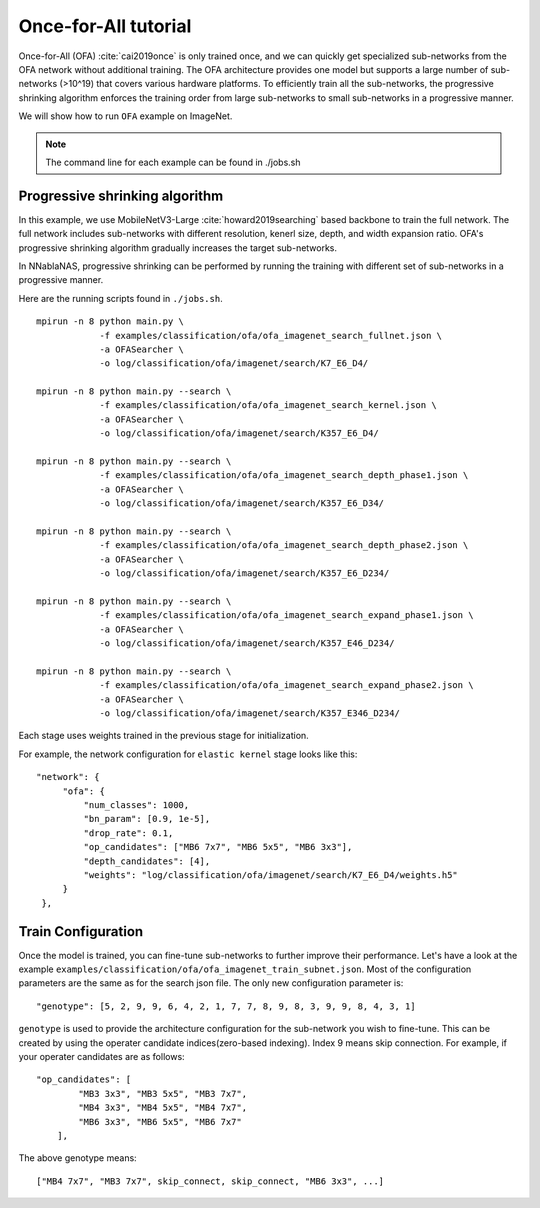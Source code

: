 Once-for-All tutorial
---------------------

Once-for-All (OFA) :cite:`cai2019once` is only trained once, and we can quickly get specialized sub-networks from the OFA network without additional training.
The OFA architecture provides one model but supports a large number of sub-networks (>10^19) that covers various hardware platforms. 
To efficiently train all the sub-networks, the progressive shrinking algorithm enforces the training order from large sub-networks to small sub-networks in a progressive manner.

We will show how to run ``OFA`` example on ImageNet. 

.. note::
    The command line for each example can be found in ./jobs.sh

Progressive shrinking algorithm
^^^^^^^^^^^^^^^^^^^^^^^^^^^^^^^

In this example, we use MobileNetV3-Large :cite:`howard2019searching` based backbone to train the full network.
The full network includes sub-networks with different resolution, kenerl size, depth, and width expansion ratio.
OFA's progressive shrinking algorithm gradually increases the target sub-networks.

.. image:: images/progressive_shrinking.png
    :width: 600
    :align: center 


In NNablaNAS, progressive shrinking can be performed by running the training with different set of sub-networks in a progressive manner.

Here are the running scripts found in ``./jobs.sh``. ::

    mpirun -n 8 python main.py \
                -f examples/classification/ofa/ofa_imagenet_search_fullnet.json \
                -a OFASearcher \
                -o log/classification/ofa/imagenet/search/K7_E6_D4/

    mpirun -n 8 python main.py --search \
                -f examples/classification/ofa/ofa_imagenet_search_kernel.json \
                -a OFASearcher \
                -o log/classification/ofa/imagenet/search/K357_E6_D4/

    mpirun -n 8 python main.py --search \
                -f examples/classification/ofa/ofa_imagenet_search_depth_phase1.json \
                -a OFASearcher \
                -o log/classification/ofa/imagenet/search/K357_E6_D34/

    mpirun -n 8 python main.py --search \
                -f examples/classification/ofa/ofa_imagenet_search_depth_phase2.json \
                -a OFASearcher \
                -o log/classification/ofa/imagenet/search/K357_E6_D234/

    mpirun -n 8 python main.py --search \
                -f examples/classification/ofa/ofa_imagenet_search_expand_phase1.json \
                -a OFASearcher \
                -o log/classification/ofa/imagenet/search/K357_E46_D234/

    mpirun -n 8 python main.py --search \
                -f examples/classification/ofa/ofa_imagenet_search_expand_phase2.json \
                -a OFASearcher \
                -o log/classification/ofa/imagenet/search/K357_E346_D234/

Each stage uses weights trained in the previous stage for initialization. 

For example, the network configuration for ``elastic kernel`` stage looks like this::
   
   "network": {
        "ofa": {
            "num_classes": 1000,
            "bn_param": [0.9, 1e-5],
            "drop_rate": 0.1,
            "op_candidates": ["MB6 7x7", "MB6 5x5", "MB6 3x3"],
            "depth_candidates": [4],
            "weights": "log/classification/ofa/imagenet/search/K7_E6_D4/weights.h5"
        }
    },


Train Configuration
^^^^^^^^^^^^^^^^^^^^
Once the model is trained, you can fine-tune sub-networks to further improve their performance.
Let's have a look at the example ``examples/classification/ofa/ofa_imagenet_train_subnet.json``. 
Most of the configuration parameters are the same as for the search json file. 
The only new configuration parameter is::

    "genotype": [5, 2, 9, 9, 6, 4, 2, 1, 7, 7, 8, 9, 8, 3, 9, 9, 8, 4, 3, 1]

``genotype`` is used to provide the architecture configuration for the sub-network you wish to fine-tune.
This can be created by using the operater candidate indices(zero-based indexing). Index 9 means skip connection. 
For example, if your operater candidates are as follows::

    "op_candidates": [
            "MB3 3x3", "MB3 5x5", "MB3 7x7", 
            "MB4 3x3", "MB4 5x5", "MB4 7x7", 
            "MB6 3x3", "MB6 5x5", "MB6 7x7"
        ],

The above genotype means::

    ["MB4 7x7", "MB3 7x7", skip_connect, skip_connect, "MB6 3x3", ...]

.. bibliography:: ../bibtex/reference.bib
